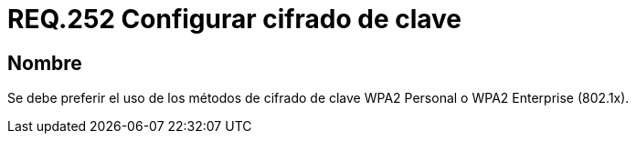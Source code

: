 :slug: rules/252/
:category: rules
:description: En el presente documento se detallan los lineamientos o requerimientos de seguridad relacionados a la protección de claves de redes inalámbricas de toda organización. Por lo tanto, se debe preferir el uso de los métodos de cifrado de clave WPA2 Personal o WPA2 Enterprise.
:keywords: Seguridad, Personal, Clave, Inalámbrico, WPA2, Enterprise.
:rules: yes

= REQ.252 Configurar cifrado de clave

== Nombre

Se debe preferir el uso de los métodos de cifrado de clave +WPA2+ Personal
o +WPA2 Enterprise+ (+802.1x+).
